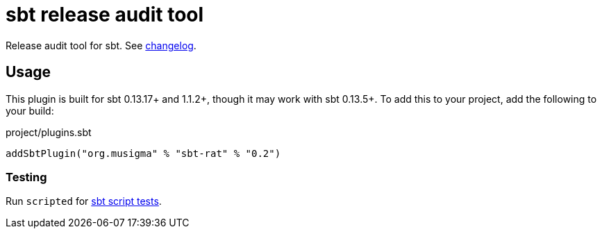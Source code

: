= sbt release audit tool

Release audit tool for sbt. See link:ChangeLog.adoc[changelog].

== Usage

This plugin is built for sbt 0.13.17+ and 1.1.2+, though it may work with sbt 0.13.5+.
To add this to your project, add the following to your build:

.project/plugins.sbt
[source,scala]
----
addSbtPlugin("org.musigma" % "sbt-rat" % "0.2")
----

=== Testing

Run `scripted` for http://www.scala-sbt.org/1.x/docs/Testing-sbt-plugins.html[sbt script tests].
